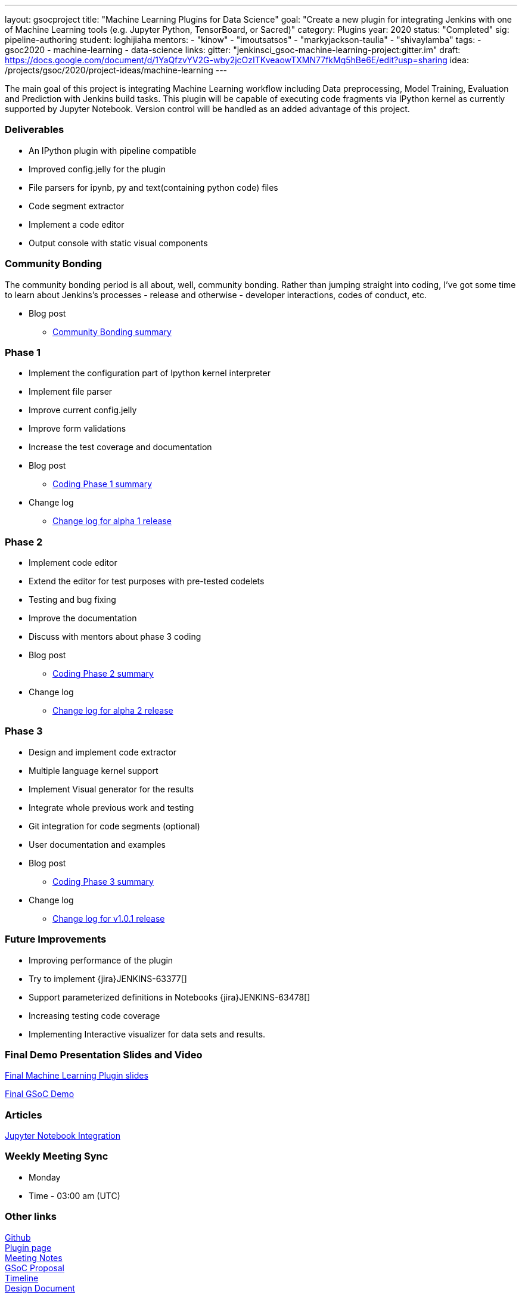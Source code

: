 ---
layout: gsocproject
title: "Machine Learning Plugins for Data Science"
goal: "Create a new plugin for integrating Jenkins with one of Machine Learning tools (e.g. Jupyter Python, TensorBoard, or Sacred)"
category: Plugins
year: 2020
status: "Completed"
sig: pipeline-authoring
student: loghijiaha
mentors:
- "kinow"
- "imoutsatsos"
- "markyjackson-taulia"
- "shivaylamba"
tags:
- gsoc2020
- machine-learning
- data-science
links:
  gitter: "jenkinsci_gsoc-machine-learning-project:gitter.im"
  draft: https://docs.google.com/document/d/1YaQfzvYV2G-wby2jcOzITKveaowTXMN77fkMq5hBe6E/edit?usp=sharing
  idea: /projects/gsoc/2020/project-ideas/machine-learning
---

The main goal of this project is integrating Machine Learning workflow including Data preprocessing, Model Training, Evaluation and Prediction with Jenkins build tasks. This plugin will be capable of executing code fragments via IPython kernel as currently supported by Jupyter Notebook. Version control will be handled as an added advantage of this project.

=== Deliverables

* An IPython plugin with pipeline compatible
* Improved config.jelly for the plugin
* File parsers for ipynb, py and text(containing python code) files
* Code segment extractor 
* Implement a code editor
* Output console with static visual components

=== Community Bonding

The community bonding period is all about, well, community bonding. Rather than jumping straight into coding, I've got some time to learn about Jenkins's processes - release and otherwise - developer interactions, codes of conduct, etc.

- Blog post 
** link:/blog/2020/06/03/machine-learning-plugin-community-bonding/[Community Bonding summary]

=== Phase 1

* Implement the configuration part of Ipython kernel interpreter
* Implement file parser
* Improve current config.jelly
* Improve form validations
* Increase the test coverage and documentation

* Blog post
** link:/blog/2020/06/30/machine-learning-plugin-coding-phase1/[Coding Phase 1 summary]

* Change log
** link:https://github.com/jenkinsci/machine-learning-plugin/blob/master/CHANGELOG.md#machine-learning-01-alpha-1-2020-06-30[Change log for alpha 1 release]

=== Phase 2

* Implement code editor 
* Extend the editor for test purposes with pre-tested codelets
* Testing and bug fixing
* Improve the documentation
* Discuss with mentors about phase 3 coding

* Blog post
** link:/blog/2020/07/27/machine-learning-plugin-coding-phase2/[Coding Phase 2 summary]

* Change log
** link:https://github.com/jenkinsci/machine-learning-plugin/blob/master/CHANGELOG.md#machine-learning-01-alpha-2-2020-07-24[Change log for alpha 2 release]

=== Phase 3

* Design and implement code extractor
* Multiple language kernel support
* Implement Visual generator for the results
* Integrate whole previous work and testing
* Git integration for code segments (optional)
* User documentation and examples

* Blog post
** link:/blog/2020/08/27/machine-learning-plugin-coding-phase3/[Coding Phase 3 summary]

* Change log
** link:https://github.com/jenkinsci/machine-learning-plugin/blob/master/CHANGELOG.md#machine-learning-101-2020-08-24[Change log for v1.0.1 release]

=== Future Improvements

* Improving performance of the plugin
* Try to implement {jira}JENKINS-63377[]
* Support parameterized definitions in Notebooks {jira}JENKINS-63478[]
* Increasing testing code coverage
* Implementing Interactive visualizer for data sets and results.

=== Final Demo Presentation Slides and Video

https://docs.google.com/presentation/d/10ai1DNsMroEr-QeZfIarp0_oDzhgONGnq6BsAciBwb0/edit?usp=sharing[Final Machine Learning Plugin slides]

https://www.youtube.com/watch?v=IL4a_uQNV5o&t=229s[Final GSoC Demo]

=== Articles

https://medium.com/analytics-vidhya/embed-jupyter-notebook-into-static-webpages-locally-79e8a6f9f987[Jupyter Notebook Integration ] +

=== Weekly Meeting Sync

  * Monday
  * Time - 03:00 am (UTC)

=== Other links
https://github.com/jenkinsci/machine-learning-plugin.git[Github] +
https://plugins.jenkins.io/machine-learning/[Plugin page] +
https://docs.google.com/document/d/1Y-BDKJHRCo5OvmAdiwgCqUsqZoxsh6Vsw8i-Ps2mb8E/edit?usp=sharing_eil&ts=5eb5cfb0[Meeting Notes] +
https://docs.google.com/document/d/1ASVMOO-dGG52p18XiKNLHqcIQHjY1iGJTeQ4BZdnqw8/edit?usp=sharing[GSoC Proposal] +
https://docs.google.com/spreadsheets/d/1QNJR0eXEdIV7PtqRP5vbR2qCWw-3geIfApmb9V0nJQ4/edit?usp=sharing[Timeline] +
https://docs.google.com/document/d/10FjktNmWpdjgbGg3tEViadV_JNevn9W0sMOu-bF8m-o/edit?usp=sharing[Design Document] +
